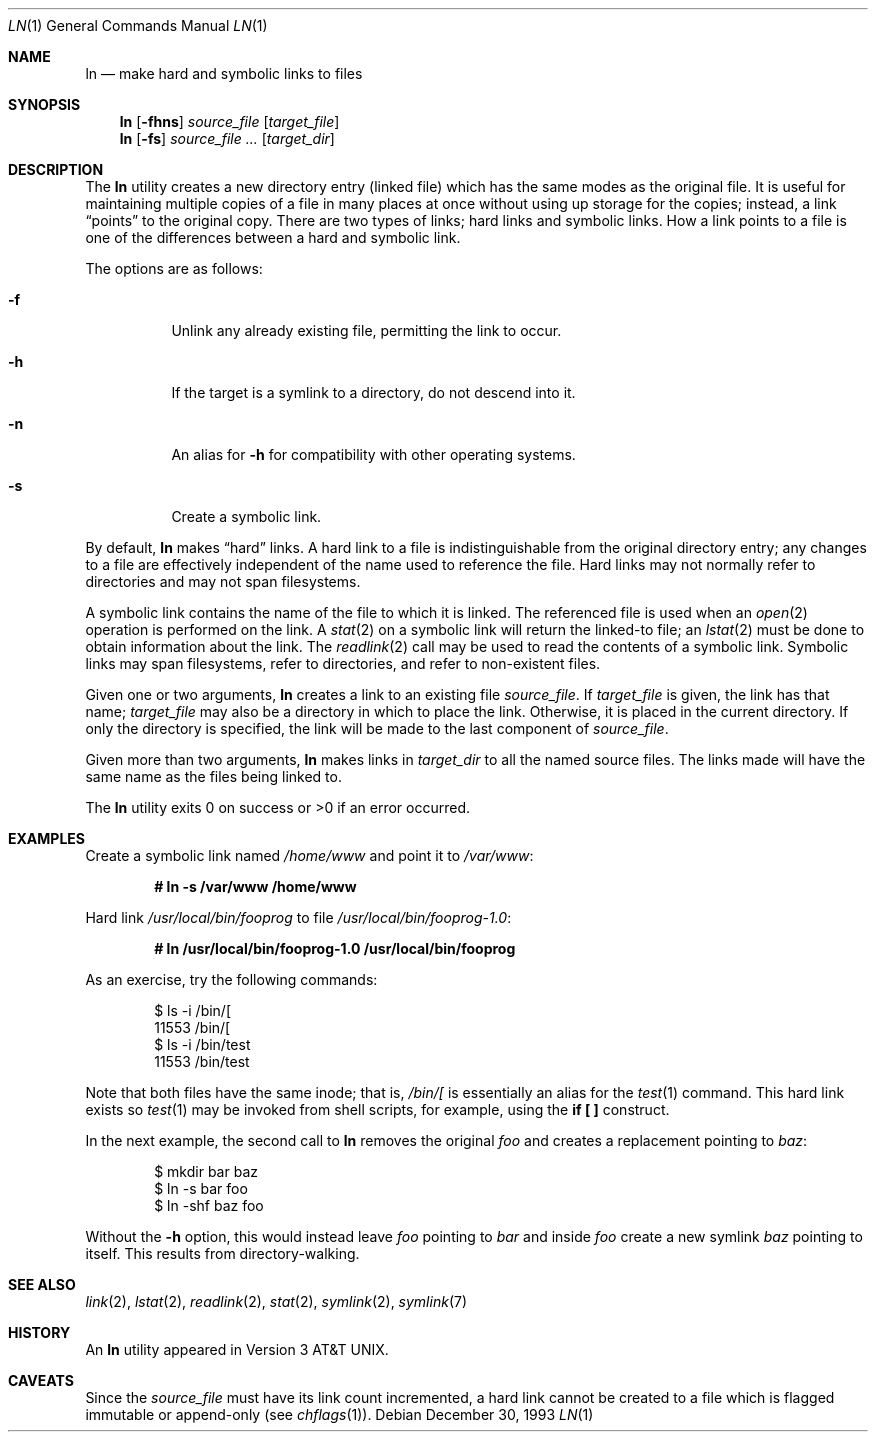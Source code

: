.\"	$OpenBSD: ln.1,v 1.21 2004/12/17 00:36:07 jaredy Exp $
.\"	$NetBSD: ln.1,v 1.10 1995/07/25 19:37:04 jtc Exp $
.\"
.\" Copyright (c) 1980, 1990, 1993
.\"	The Regents of the University of California.  All rights reserved.
.\"
.\" This code is derived from software contributed to Berkeley by
.\" the Institute of Electrical and Electronics Engineers, Inc.
.\"
.\" Redistribution and use in source and binary forms, with or without
.\" modification, are permitted provided that the following conditions
.\" are met:
.\" 1. Redistributions of source code must retain the above copyright
.\"    notice, this list of conditions and the following disclaimer.
.\" 2. Redistributions in binary form must reproduce the above copyright
.\"    notice, this list of conditions and the following disclaimer in the
.\"    documentation and/or other materials provided with the distribution.
.\" 3. Neither the name of the University nor the names of its contributors
.\"    may be used to endorse or promote products derived from this software
.\"    without specific prior written permission.
.\"
.\" THIS SOFTWARE IS PROVIDED BY THE REGENTS AND CONTRIBUTORS ``AS IS'' AND
.\" ANY EXPRESS OR IMPLIED WARRANTIES, INCLUDING, BUT NOT LIMITED TO, THE
.\" IMPLIED WARRANTIES OF MERCHANTABILITY AND FITNESS FOR A PARTICULAR PURPOSE
.\" ARE DISCLAIMED.  IN NO EVENT SHALL THE REGENTS OR CONTRIBUTORS BE LIABLE
.\" FOR ANY DIRECT, INDIRECT, INCIDENTAL, SPECIAL, EXEMPLARY, OR CONSEQUENTIAL
.\" DAMAGES (INCLUDING, BUT NOT LIMITED TO, PROCUREMENT OF SUBSTITUTE GOODS
.\" OR SERVICES; LOSS OF USE, DATA, OR PROFITS; OR BUSINESS INTERRUPTION)
.\" HOWEVER CAUSED AND ON ANY THEORY OF LIABILITY, WHETHER IN CONTRACT, STRICT
.\" LIABILITY, OR TORT (INCLUDING NEGLIGENCE OR OTHERWISE) ARISING IN ANY WAY
.\" OUT OF THE USE OF THIS SOFTWARE, EVEN IF ADVISED OF THE POSSIBILITY OF
.\" SUCH DAMAGE.
.\"
.\"	@(#)ln.1	8.2 (Berkeley) 12/30/93
.\"
.Dd December 30, 1993
.Dt LN 1
.Os
.Sh NAME
.Nm ln
.Nd make hard and symbolic links to files
.Sh SYNOPSIS
.Nm ln
.Op Fl fhns
.Ar source_file
.Op Ar target_file
.Nm ln
.Op Fl fs
.Ar source_file ...\&
.Op Ar target_dir
.Sh DESCRIPTION
The
.Nm
utility creates a new directory entry (linked file) which has the
same modes as the original file.
It is useful for maintaining multiple copies of a file in many places
at once without using up storage for the copies;
instead, a link
.Dq points
to the original copy.
There are two types of links; hard links and symbolic links.
How a link points
to a file is one of the differences between a hard and symbolic link.
.Pp
The options are as follows:
.Bl -tag -width Ds
.It Fl f
Unlink any already existing file, permitting the link to occur.
.It Fl h
If the target is a symlink to a directory, do not descend into it.
.It Fl n
An alias for
.Fl h
for compatibility with other operating systems.
.It Fl s
Create a symbolic link.
.El
.Pp
By default,
.Nm
makes
.Dq hard
links.
A hard link to a file is indistinguishable from the original directory entry;
any changes to a file are effectively independent of the name used to reference
the file.
Hard links may not normally refer to directories and may not span filesystems.
.Pp
A symbolic link contains the name of the file to
which it is linked.
The referenced file is used when an
.Xr open 2
operation is performed on the link.
A
.Xr stat 2
on a symbolic link will return the linked-to file; an
.Xr lstat 2
must be done to obtain information about the link.
The
.Xr readlink 2
call may be used to read the contents of a symbolic link.
Symbolic links may span filesystems, refer to directories, and refer to
non-existent files.
.Pp
Given one or two arguments,
.Nm
creates a link to an existing file
.Ar source_file .
If
.Ar target_file
is given, the link has that name;
.Ar target_file
may also be a directory in which to place the link.
Otherwise, it is placed in the current directory.
If only the directory is specified, the link will be made
to the last component of
.Ar source_file .
.Pp
Given more than two arguments,
.Nm
makes links in
.Ar target_dir
to all the named source files.
The links made will have the same name as the files being linked to.
.Pp
The
.Nm
utility exits 0 on success or >0 if an error occurred.
.Sh EXAMPLES
Create a symbolic link named
.Pa /home/www
and point it to
.Pa /var/www :
.Pp
.Dl # ln -s /var/www /home/www
.Pp
Hard link
.Pa /usr/local/bin/fooprog
to file
.Pa /usr/local/bin/fooprog-1.0 :
.Pp
.Dl # ln /usr/local/bin/fooprog-1.0 /usr/local/bin/fooprog
.Pp
As an exercise, try the following commands:
.Bd -literal -offset indent
$ ls -i /bin/[
11553 /bin/[
$ ls -i /bin/test
11553 /bin/test
.Ed
.Pp
Note that both files have the same inode; that is,
.Pa /bin/[
is essentially an alias for the
.Xr test 1
command.
This hard link exists so
.Xr test 1
may be invoked from shell scripts, for example, using the
.Li "if [ ]"
construct.
.Pp
In the next example, the second call to
.Nm
removes the original
.Pa foo
and creates a replacement pointing to
.Pa baz :
.Bd -literal -offset indent
$ mkdir bar baz
$ ln -s bar foo
$ ln -shf baz foo
.Ed
.Pp
Without the
.Fl h
option, this would instead leave
.Pa foo
pointing to
.Pa bar
and inside
.Pa foo
create a new symlink
.Pa baz
pointing to itself.
This results from directory-walking.
.Sh SEE ALSO
.Xr link 2 ,
.Xr lstat 2 ,
.Xr readlink 2 ,
.Xr stat 2 ,
.Xr symlink 2 ,
.Xr symlink 7
.Sh HISTORY
An
.Nm
utility appeared in
.At v3 .
.Sh CAVEATS
Since the
.Ar source_file
must have its link count incremented, a hard link cannot be created to a
file which is flagged immutable or append-only (see
.Xr chflags 1 ) .
